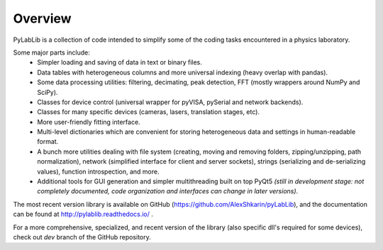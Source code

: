 Overview
=======================

PyLabLib is a collection of code intended to simplify some of the coding tasks encountered in a physics laboratory.

Some major parts include:
    - Simpler loading and saving of data in text or binary files.
    - Data tables with heterogeneous columns and more universal indexing (heavy overlap with pandas).
    - Some data processing utilities: filtering, decimating, peak detection, FFT (mostly wrappers around NumPy and SciPy).
    - Classes for device control (universal wrapper for pyVISA, pySerial and network backends).
    - Classes for many specific devices (cameras, lasers, translation stages, etc).
    - More user-friendly fitting interface.
    - Multi-level dictionaries which are convenient for storing heterogeneous data and settings in human-readable format.
    - A bunch more utilities dealing with file system (creating, moving and removing folders, zipping/unzipping, path normalization), network (simplified interface for client and server sockets), strings (serializing and de-serializing values), function introspection, and more.
    - Additional tools for GUI generation and simpler multithreading built on top PyQt5 *(still in development stage: not completely documented, code organization and interfaces can change in later versions)*.

The most recent version library is available on GitHub (https://github.com/AlexShkarin/pyLabLib), and the documentation can be found at http://pylablib.readthedocs.io/ .

For a more comprehensive, specialized, and recent version of the library (also specific dll's required for some devices), check out `dev` branch of the GitHub repository.